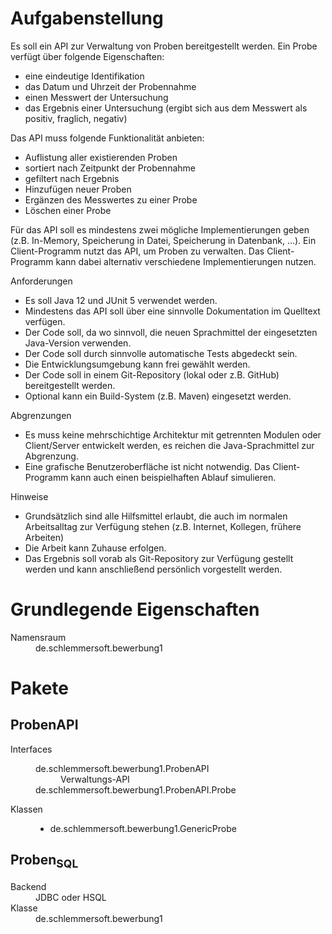 * Aufgabenstellung

Es soll ein API zur Verwaltung von Proben bereitgestellt werden.
Ein Probe verfügt über folgende Eigenschaften:

- eine eindeutige Identifikation
- das Datum und Uhrzeit der Probennahme
- einen Messwert der Untersuchung
- das Ergebnis einer Untersuchung (ergibt sich aus dem Messwert als positiv, fraglich, negativ)

Das API muss folgende Funktionalität anbieten:

- Auflistung aller existierenden Proben
- sortiert nach Zeitpunkt der Probennahme
- gefiltert nach Ergebnis
- Hinzufügen neuer Proben
- Ergänzen des Messwertes zu einer Probe
- Löschen einer Probe

Für das API soll es mindestens zwei mögliche Implementierungen geben (z.B. In-Memory, Speicherung in Datei, Speicherung in Datenbank, ...).
Ein Client-Programm nutzt das API, um Proben zu verwalten. Das Client-Programm kann dabei alternativ verschiedene Implementierungen nutzen.

Anforderungen

- Es soll Java 12 und JUnit 5 verwendet werden.
- Mindestens das API soll über eine sinnvolle Dokumentation im Quelltext verfügen.
- Der Code soll, da wo sinnvoll, die neuen Sprachmittel der eingesetzten Java-Version verwenden.
- Der Code soll durch sinnvolle automatische Tests abgedeckt sein.
- Die Entwicklungsumgebung kann frei gewählt werden.
- Der Code soll in einem Git-Repository (lokal oder z.B. GitHub) bereitgestellt werden.
- Optional kann ein Build-System (z.B. Maven) eingesetzt werden.

Abgrenzungen

- Es muss keine mehrschichtige Architektur mit getrennten Modulen oder Client/Server entwickelt werden, es reichen die Java-Sprachmittel zur Abgrenzung.
- Eine grafische Benutzeroberfläche ist nicht notwendig. Das Client-Programm kann auch einen beispielhaften Ablauf simulieren.

Hinweise

- Grundsätzlich sind alle Hilfsmittel erlaubt, die auch im normalen Arbeitsalltag zur Verfügung stehen (z.B. Internet, Kollegen, frühere Arbeiten)
- Die Arbeit kann Zuhause erfolgen.
- Das Ergebnis soll vorab als Git-Repository zur Verfügung gestellt werden und kann anschließend persönlich vorgestellt werden.


* Grundlegende Eigenschaften
- Namensraum :: de.schlemmersoft.bewerbung1
* Pakete
** ProbenAPI
- Interfaces ::
  - de.schlemmersoft.bewerbung1.ProbenAPI :: Verwaltungs-API
  - de.schlemmersoft.bewerbung1.ProbenAPI.Probe :: 
- Klassen ::
  - de.schlemmersoft.bewerbung1.GenericProbe
** Proben_SQL
- Backend :: JDBC oder HSQL
- Klasse :: de.schlemmersoft.bewerbung1
